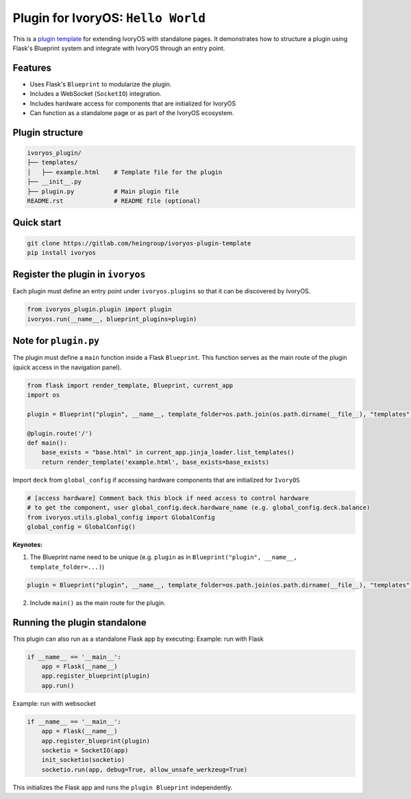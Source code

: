 Plugin for IvoryOS: ``Hello World``
========================================

This is a `plugin template <https://gitlab.com/heingroup/ivoryos-plugin-template>`_ for extending IvoryOS with standalone pages. It demonstrates how to structure a plugin using Flask's Blueprint system and integrate with IvoryOS through an entry point.

Features
--------

- Uses Flask's ``Blueprint`` to modularize the plugin.
- Includes a WebSocket (``SocketIO``) integration.
- Includes hardware access for components that are initialized for IvoryOS
- Can function as a standalone page or as part of the IvoryOS ecosystem.

.. image:: https://gitlab.com/heingroup/ivoryos-plugin-template/-/raw/main/docs/img.png
   :alt: Plugin Structure Image

Plugin structure
----------------

.. code-block::

    ivoryos_plugin/
    ├── templates/
    │   ├── example.html    # Template file for the plugin
    ├── __init__.py
    ├── plugin.py           # Main plugin file
    README.rst              # README file (optional)


Quick start
------------------------------------

.. code-block:: commandline

    git clone https://gitlab.com/heingroup/ivoryos-plugin-template
    pip install ivoryos



Register the plugin in ``ivoryos``
-----------------------------------

Each plugin must define an entry point under ``ivoryos.plugins`` so that it can be discovered by IvoryOS.

.. code-block:: python

    from ivoryos_plugin.plugin import plugin
    ivoryos.run(__name__, blueprint_plugins=plugin)


Note for ``plugin.py``
------------------------------------

The plugin must define a ``main`` function inside a Flask ``Blueprint``. This function serves as the main route of the plugin (quick access in the navigation panel).

.. code-block:: python

    from flask import render_template, Blueprint, current_app
    import os

    plugin = Blueprint("plugin", __name__, template_folder=os.path.join(os.path.dirname(__file__), "templates"))

    @plugin.route('/')
    def main():
        base_exists = "base.html" in current_app.jinja_loader.list_templates()
        return render_template('example.html', base_exists=base_exists)
Import ``deck`` from ``global_config`` if accessing hardware components that are initialized for ``IvoryOS``

.. code-block:: python

    # [access hardware] Comment back this block if need access to control hardware
    # to get the component, user global_config.deck.hardware_name (e.g. global_config.deck.balance)
    from ivoryos.utils.global_config import GlobalConfig
    global_config = GlobalConfig()



**Keynotes:**

1. The Blueprint name need to be unique (e.g. ``plugin`` as in ``Blueprint("plugin", __name__, template_folder=...)``)

.. code-block:: python

    plugin = Blueprint("plugin", __name__, template_folder=os.path.join(os.path.dirname(__file__), "templates"))

2. Include ``main()`` as the main route for the plugin.

Running the plugin standalone
-----------------------------

This plugin can also run as a standalone Flask app by executing:
Example: run with Flask

.. code-block:: python

    if __name__ == '__main__':
        app = Flask(__name__)
        app.register_blueprint(plugin)
        app.run()

Example: run with websocket

.. code-block:: python

    if __name__ == '__main__':
        app = Flask(__name__)
        app.register_blueprint(plugin)
        socketio = SocketIO(app)
        init_socketio(socketio)
        socketio.run(app, debug=True, allow_unsafe_werkzeug=True)

This initializes the Flask app and runs the ``plugin Blueprint`` independently.

